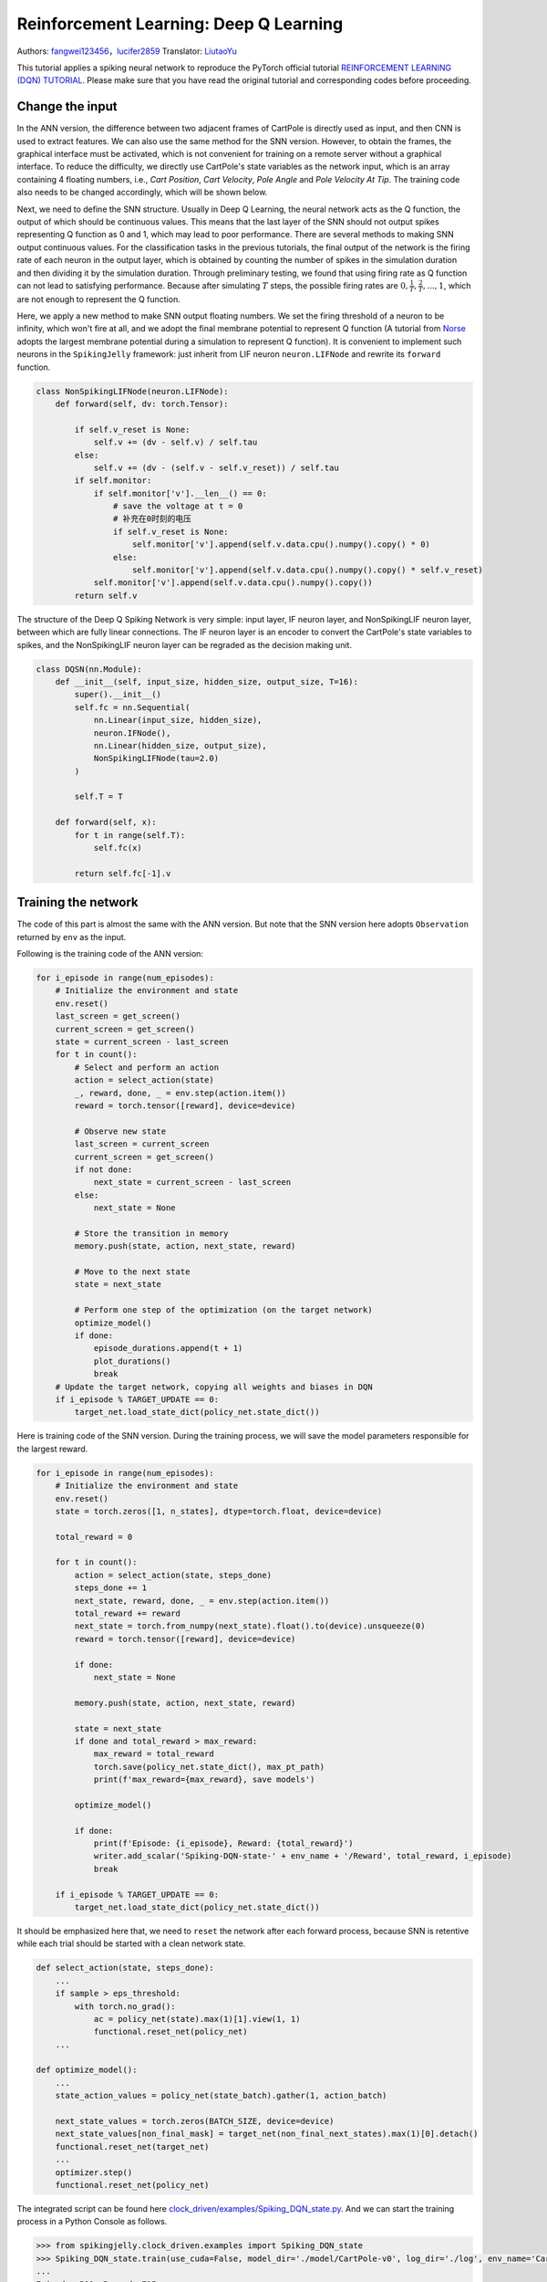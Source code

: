 Reinforcement Learning: Deep Q Learning
=================================================
Authors: `fangwei123456 <https://github.com/fangwei123456>`_，`lucifer2859 <https://github.com/lucifer2859>`_
Translator: `LiutaoYu <https://github.com/LiutaoYu>`_

This tutorial applies a spiking neural network to reproduce the PyTorch official tutorial `REINFORCEMENT LEARNING (DQN) TUTORIAL <https://pytorch.org/tutorials/intermediate/reinforcement_q_learning.html>`_.
Please make sure that you have read the original tutorial and corresponding codes before proceeding.

Change the input
------------------------
In the ANN version, the difference between two adjacent frames of CartPole is directly used as input, and then CNN is used to extract features.
We can also use the same method for the SNN version.
However, to obtain the frames, the graphical interface must be activated,
which is not convenient for training on a remote server without a graphical interface.
To reduce the difficulty, we directly use CartPole's state variables as the network input, which is an array containing 4 floating numbers,
i.e., `Cart Position`, `Cart Velocity`, `Pole Angle` and `Pole Velocity At Tip`.
The training code also needs to be changed accordingly, which will be shown below.

Next, we need to define the SNN structure.
Usually in Deep Q Learning, the neural network acts as the Q function, the output of which should be continuous values.
This means that the last layer of the SNN should not output spikes representing Q function as 0 and 1, which may lead to poor performance.
There are several methods to making SNN output continuous values.
For the classification tasks in the previous tutorials, the final output of the network is the firing rate of each neuron in the output layer,
which is obtained by counting the number of spikes in the simulation duration and then dividing it by the simulation duration.
Through preliminary testing, we found that using firing rate as Q function can not lead to satisfying performance.
Because after simulating  :math:`T` steps, the possible firing rates are :math:`0, \frac{1}{T}, \frac{2}{T}, ..., 1`,
which are not enough to represent the Q function.

Here, we apply a new method to make SNN output floating numbers. We set the firing threshold of a neuron to be infinity, which won't fire at all,
and we adopt the final membrane potential to represent Q function
(A tutorial from `Norse <https://github.com/norse/norse>`_ adopts the largest membrane potential during a simulation to represent Q function).
It is convenient to implement such neurons in the ``SpikingJelly`` framework: just inherit from LIF neuron ``neuron.LIFNode`` and rewrite its ``forward`` function.

.. code-block:: python

    class NonSpikingLIFNode(neuron.LIFNode):
        def forward(self, dv: torch.Tensor):

            if self.v_reset is None:
                self.v += (dv - self.v) / self.tau
            else:
                self.v += (dv - (self.v - self.v_reset)) / self.tau
            if self.monitor:
                if self.monitor['v'].__len__() == 0:
                    # save the voltage at t = 0
                    # 补充在0时刻的电压
                    if self.v_reset is None:
                        self.monitor['v'].append(self.v.data.cpu().numpy().copy() * 0)
                    else:
                        self.monitor['v'].append(self.v.data.cpu().numpy().copy() * self.v_reset)
                self.monitor['v'].append(self.v.data.cpu().numpy().copy())
            return self.v

The structure of the Deep Q Spiking Network is very simple: input layer, IF neuron layer, and NonSpikingLIF neuron layer,
between which are fully linear connections.
The IF neuron layer is an encoder to convert the CartPole's state variables to spikes,
and the NonSpikingLIF neuron layer can be regraded as the decision making unit.

.. code-block:: python

    class DQSN(nn.Module):
        def __init__(self, input_size, hidden_size, output_size, T=16):
            super().__init__()
            self.fc = nn.Sequential(
                nn.Linear(input_size, hidden_size),
                neuron.IFNode(),
                nn.Linear(hidden_size, output_size),
                NonSpikingLIFNode(tau=2.0)
            )

            self.T = T

        def forward(self, x):
            for t in range(self.T):
                self.fc(x)
                
            return self.fc[-1].v


Training the network
---------------------------
The code of this part is almost the same with the ANN version.
But note that the SNN version here adopts ``Observation`` returned by ``env`` as the input.

Following is the training code of the ANN version:

.. code-block:: python

    for i_episode in range(num_episodes):
        # Initialize the environment and state
        env.reset()
        last_screen = get_screen()
        current_screen = get_screen()
        state = current_screen - last_screen
        for t in count():
            # Select and perform an action
            action = select_action(state)
            _, reward, done, _ = env.step(action.item())
            reward = torch.tensor([reward], device=device)

            # Observe new state
            last_screen = current_screen
            current_screen = get_screen()
            if not done:
                next_state = current_screen - last_screen
            else:
                next_state = None

            # Store the transition in memory
            memory.push(state, action, next_state, reward)

            # Move to the next state
            state = next_state

            # Perform one step of the optimization (on the target network)
            optimize_model()
            if done:
                episode_durations.append(t + 1)
                plot_durations()
                break
        # Update the target network, copying all weights and biases in DQN
        if i_episode % TARGET_UPDATE == 0:
            target_net.load_state_dict(policy_net.state_dict())

Here is training code of the SNN version.
During the training process, we will save the model parameters responsible for the largest reward.

.. code-block:: python

    for i_episode in range(num_episodes):
        # Initialize the environment and state
        env.reset()
        state = torch.zeros([1, n_states], dtype=torch.float, device=device)

        total_reward = 0

        for t in count():
            action = select_action(state, steps_done)
            steps_done += 1
            next_state, reward, done, _ = env.step(action.item())
            total_reward += reward
            next_state = torch.from_numpy(next_state).float().to(device).unsqueeze(0)
            reward = torch.tensor([reward], device=device)

            if done:
                next_state = None

            memory.push(state, action, next_state, reward)

            state = next_state
            if done and total_reward > max_reward:
                max_reward = total_reward
                torch.save(policy_net.state_dict(), max_pt_path)
                print(f'max_reward={max_reward}, save models')

            optimize_model()

            if done:
                print(f'Episode: {i_episode}, Reward: {total_reward}')
                writer.add_scalar('Spiking-DQN-state-' + env_name + '/Reward', total_reward, i_episode)
                break

        if i_episode % TARGET_UPDATE == 0:
            target_net.load_state_dict(policy_net.state_dict())

It should be emphasized here that, we need to ``reset`` the network after each forward process,
because SNN is retentive while each trial should be started with a clean network state.

.. code-block:: python

    def select_action(state, steps_done):
        ...
        if sample > eps_threshold:
            with torch.no_grad():
                ac = policy_net(state).max(1)[1].view(1, 1)
                functional.reset_net(policy_net)
        ...

    def optimize_model():
        ...
        state_action_values = policy_net(state_batch).gather(1, action_batch)

        next_state_values = torch.zeros(BATCH_SIZE, device=device)
        next_state_values[non_final_mask] = target_net(non_final_next_states).max(1)[0].detach()
        functional.reset_net(target_net)
        ...
        optimizer.step()
        functional.reset_net(policy_net)

The integrated script can be found here `clock_driven/examples/Spiking_DQN_state.py <https://github.com/fangwei123456/spikingjelly/blob/master/spikingjelly/clock_driven/examples/Spiking_DQN_state.py>`_.
And we can start the training process in a Python Console as follows.

.. code-block:: python

    >>> from spikingjelly.clock_driven.examples import Spiking_DQN_state
    >>> Spiking_DQN_state.train(use_cuda=False, model_dir='./model/CartPole-v0', log_dir='./log', env_name='CartPole-v0', hidden_size=256, num_episodes=500, seed=1)
    ...
    Episode: 509, Reward: 715
    Episode: 510, Reward: 3051
    Episode: 511, Reward: 571
    complete
    state_dict path is./ policy_net_256.pt

Testing the network
---------------------------
After training for 512 episodes, we download the model ``policy_net_256_max.pt`` that maximizes the reward during the training process from the server,
and run the ``play`` function on a local machine with a graphical interface to test its performance.

.. code-block:: python

    >>> from spikingjelly.clock_driven.examples import Spiking_DQN_state
    >>> Spiking_DQN_state.play(use_cuda=False, pt_path='./model/CartPole-v0/policy_net_256_max.pt', env_name='CartPole-v0', hidden_size=256, played_frames=300)

The trained SNN controls the left or right movement of the CartPole, until the end of the game or the number of continuous frames exceeds ``played_frames``.
During the simulation, the ``play`` function will draw the firing rate of the IF neuron,
and the voltage of the NonSpikingLIF neuron in the output layer at the last moment, which directly determines the movement of the CartPole.

.. image:: ../_static/tutorials/clock_driven/\6_dqn_cart_pole/512@66.*
    :width: 100%

The performance after 16 episodes:

.. image:: ../_static/tutorials/clock_driven/\6_dqn_cart_pole/16@66.*
    :width: 100%

The performance after 32 episodes:

.. image:: ../_static/tutorials/clock_driven/\6_dqn_cart_pole/32@66.*
    :width: 100%

The reward increases with training:

.. image:: ../_static/tutorials/clock_driven/\6_dqn_cart_pole/Spiking-DQN-state-CartPole-v0.*
    :width: 100%

Here is the performance of the ANN version
(The code can be found here `clock_driven/examples/DQN_state.py <https://github.com/fangwei123456/spikingjelly/blob/master/spikingjelly/clock_driven/examples/DQN_state.py>`_).

.. image:: ../_static/tutorials/clock_driven/\6_dqn_cart_pole/DQN-state-CartPole-v0.*
    :width: 100%
